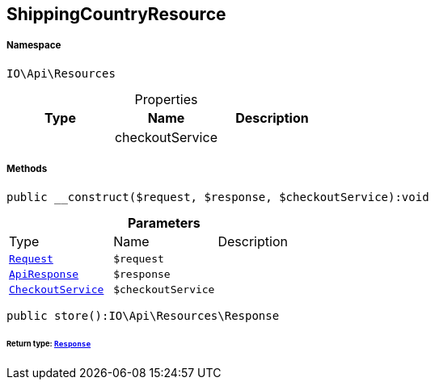 :table-caption!:
:example-caption!:
:source-highlighter: prettify
:sectids!:
[[io__shippingcountryresource]]
== ShippingCountryResource





===== Namespace

`IO\Api\Resources`





.Properties
|===
|Type |Name |Description

|
    |checkoutService
    |
|===


===== Methods

[source%nowrap, php]
----

public __construct($request, $response, $checkoutService):void

----

    







.*Parameters*
|===
|Type |Name |Description
|        xref:Miscellaneous.adoc#miscellaneous_resources_request[`Request`]
a|`$request`
|

|        xref:Miscellaneous.adoc#miscellaneous_resources_apiresponse[`ApiResponse`]
a|`$response`
|

|        xref:Miscellaneous.adoc#miscellaneous_resources_checkoutservice[`CheckoutService`]
a|`$checkoutService`
|
|===


[source%nowrap, php]
----

public store():IO\Api\Resources\Response

----

    


====== *Return type:*        xref:Miscellaneous.adoc#miscellaneous_resources_response[`Response`]




